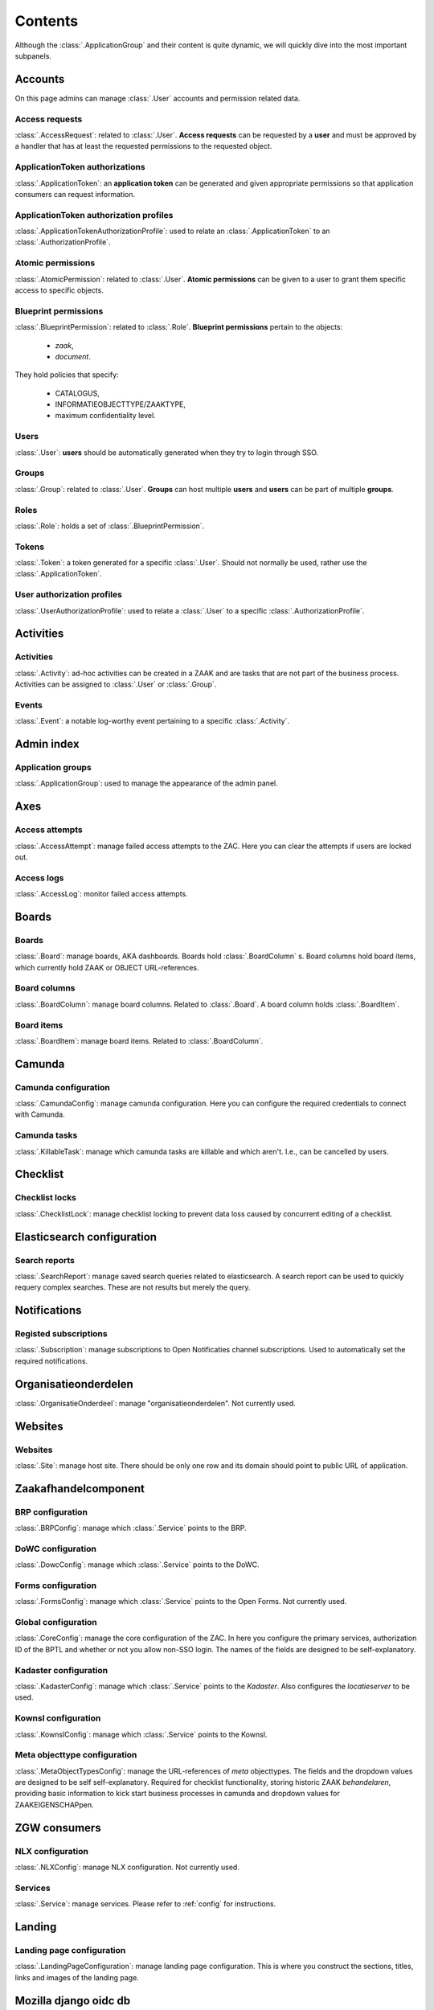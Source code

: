 .. _admin-panel-contents:

Contents
========

Although the :class:`.ApplicationGroup` and their content is quite dynamic, we will quickly dive into the most important subpanels.

Accounts
--------

On this page admins can manage :class:`.User` accounts and permission related data.

Access requests
~~~~~~~~~~~~~~~

:class:`.AccessRequest`: related to :class:`.User`. **Access requests** can be requested by a **user** and must be approved
by a handler that has at least the requested permissions to the requested object.

ApplicationToken authorizations
~~~~~~~~~~~~~~~~~~~~~~~~~~~~~~~

:class:`.ApplicationToken`: an **application token** can be generated and given appropriate permissions so that application consumers can request information.

ApplicationToken authorization profiles
~~~~~~~~~~~~~~~~~~~~~~~~~~~~~~~~~~~~~~~

:class:`.ApplicationTokenAuthorizationProfile`: used to relate an :class:`.ApplicationToken` to an :class:`.AuthorizationProfile`.

Atomic permissions
~~~~~~~~~~~~~~~~~~

:class:`.AtomicPermission`: related to :class:`.User`. **Atomic permissions** can be given to a user to grant
them specific access to specific objects.


Blueprint permissions
~~~~~~~~~~~~~~~~~~~~~

:class:`.BlueprintPermission`: related to :class:`.Role`. **Blueprint permissions** pertain to the objects:

  * `zaak`,
  * `document`.
  
They hold policies that specify:

  * CATALOGUS, 
  * INFORMATIEOBJECTTYPE/ZAAKTYPE,
  * maximum confidentiality level.

Users
~~~~~

:class:`.User`: **users** should be automatically generated when they try to login through SSO.

Groups
~~~~~~

:class:`.Group`: related to :class:`.User`. **Groups** can host multiple **users** and **users** can be part of multiple **groups**.

Roles
~~~~~

:class:`.Role`: holds a set of :class:`.BlueprintPermission`.

Tokens
~~~~~~

:class:`.Token`: a token generated for a specific :class:`.User`. Should not normally be used, rather use the :class:`.ApplicationToken`.

User authorization profiles
~~~~~~~~~~~~~~~~~~~~~~~~~~~

:class:`.UserAuthorizationProfile`: used to relate a :class:`.User` to a specific :class:`.AuthorizationProfile`.

Activities
----------

Activities
~~~~~~~~~~

:class:`.Activity`: ad-hoc activities can be created in a ZAAK and are tasks that are not part of the business process.
Activities can be assigned to :class:`.User` or :class:`.Group`.

Events
~~~~~~

:class:`.Event`: a notable log-worthy event pertaining to a specific :class:`.Activity`.

Admin index
-----------

Application groups
~~~~~~~~~~~~~~~~~~

:class:`.ApplicationGroup`: used to manage the appearance of the admin panel.

Axes
----

Access attempts
~~~~~~~~~~~~~~~

:class:`.AccessAttempt`: manage failed access attempts to the ZAC. Here you can clear the attempts if users are locked out.

Access logs
~~~~~~~~~~~

:class:`.AccessLog`: monitor failed access attempts.

Boards
------

Boards
~~~~~~

:class:`.Board`: manage boards, AKA dashboards. Boards hold :class:`.BoardColumn` s.
Board columns hold board items, which currently hold ZAAK or OBJECT URL-references.

Board columns
~~~~~~~~~~~~~

:class:`.BoardColumn`: manage board columns. Related to :class:`.Board`. A board column holds :class:`.BoardItem`.

Board items
~~~~~~~~~~~

:class:`.BoardItem`: manage board items. Related to :class:`.BoardColumn`.

Camunda
-------

Camunda configuration
~~~~~~~~~~~~~~~~~~~~~

:class:`.CamundaConfig`: manage camunda configuration. Here you can configure the required credentials to connect with Camunda.

Camunda tasks
~~~~~~~~~~~~~

:class:`.KillableTask`: manage which camunda tasks are killable and which aren't. I.e., can be cancelled by users.

Checklist
---------

Checklist locks
~~~~~~~~~~~~~~~

:class:`.ChecklistLock`: manage checklist locking to prevent data loss caused by concurrent editing of a checklist.

Elasticsearch configuration
---------------------------

Search reports
~~~~~~~~~~~~~~

:class:`.SearchReport`: manage saved search queries related to elasticsearch. A search report can be used to quickly requery complex searches. These are not results but merely the query.

Notifications
-------------

Registed subscriptions
~~~~~~~~~~~~~~~~~~~~~~

:class:`.Subscription`: manage subscriptions to Open Notificaties channel subscriptions. Used to automatically set the required notifications.

Organisatieonderdelen
---------------------

:class:`.OrganisatieOnderdeel`: manage "organisatieonderdelen". Not currently used.

Websites
--------

Websites
~~~~~~~~

:class:`.Site`: manage host site. There should be only one row and its domain should point to public URL of application.

Zaakafhandelcomponent
---------------------

BRP configuration
~~~~~~~~~~~~~~~~~

:class:`.BRPConfig`: manage which :class:`.Service` points to the BRP.

DoWC configuration
~~~~~~~~~~~~~~~~~

:class:`.DowcConfig`: manage which :class:`.Service` points to the DoWC.

Forms configuration
~~~~~~~~~~~~~~~~~~~

:class:`.FormsConfig`: manage which :class:`.Service` points to the Open Forms. Not currently used.

Global configuration
~~~~~~~~~~~~~~~~~~~~

:class:`.CoreConfig`: manage the core configuration of the ZAC. In here you configure the primary services, authorization ID of the BPTL and whether or not you allow non-SSO login.
The names of the fields are designed to be self-explanatory.

Kadaster configuration
~~~~~~~~~~~~~~~~~~~~~~

:class:`.KadasterConfig`: manage which :class:`.Service` points to the `Kadaster`. Also configures the `locatieserver` to be used.

Kownsl configuration
~~~~~~~~~~~~~~~~~~~~

:class:`.KownslConfig`: manage which :class:`.Service` points to the Kownsl.

Meta objecttype configuration
~~~~~~~~~~~~~~~~~~~~~~~~~~~~~

:class:`.MetaObjectTypesConfig`: manage the URL-references of `meta` objecttypes. The fields and the dropdown values are designed to be self self-explanatory.
Required for checklist functionality, storing historic ZAAK `behandelaren`, providing basic information to kick start business processes in camunda and 
dropdown values for ZAAKEIGENSCHAPpen.

ZGW consumers
-------------

NLX configuration
~~~~~~~~~~~~~~~~~

:class:`.NLXConfig`: manage NLX configuration. Not currently used.

Services
~~~~~~~~

:class:`.Service`: manage services. Please refer to :ref:`config` for instructions.

Landing
-------

Landing page configuration
~~~~~~~~~~~~~~~~~~~~~~~~~~

:class:`.LandingPageConfiguration`: manage landing page configuration. This is where you construct the sections, titles, links and images of the landing page.

Mozilla django oidc db
----------------------

:class:`.OpenIDConnectConfig`: manage OIDC/SSO configuration. Supercedes ADFS configuration.